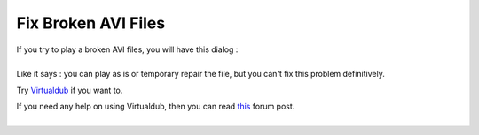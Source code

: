 Fix Broken AVI Files
--------------------

| If you try to play a broken AVI files, you will have this dialog :
| |AVI_BrokenDialog_2.1.png|

| 
| Like it says : you can play as is or temporary repair the file, but you can't fix this problem definitively.

Try `Virtualdub <http://www.virtualdub.org/>`__ if you want to.

| If you need any help on using Virtualdub, then you can read `this <http://forum.videolan.org/viewtopic.php?f=14&t=45427&p=143688&hilit=virtualdub#p143688>`__ forum post.
| 

.. |AVI_BrokenDialog_2.1.png| image:: AVI_BrokenDialog_2.1.png

